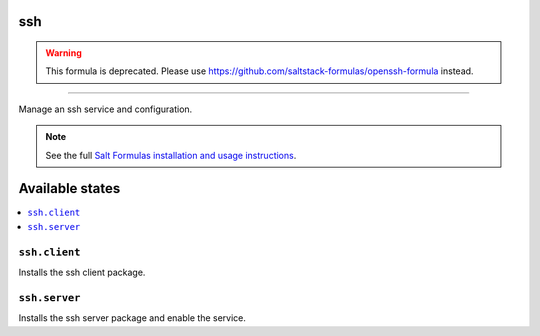 ssh
===

.. warning::

    This formula is deprecated. Please use https://github.com/saltstack-formulas/openssh-formula instead.

****

Manage an ssh service and configuration.

.. note::

    See the full `Salt Formulas installation and usage instructions
    <http://docs.saltstack.com/en/latest/topics/development/conventions/formulas.html>`_.

Available states
================

.. contents::
    :local:

``ssh.client``
--------------

Installs the ssh client package.

``ssh.server``
--------------

Installs the ssh server package and enable the service.
